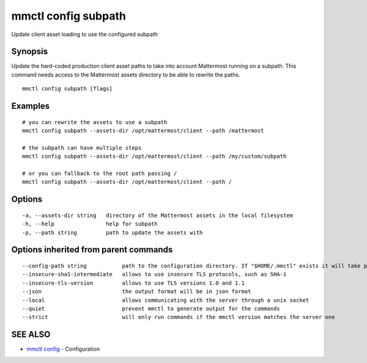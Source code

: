 .. _mmctl_config_subpath:

mmctl config subpath
--------------------

Update client asset loading to use the configured subpath

Synopsis
~~~~~~~~


Update the hard-coded production client asset paths to take into account Mattermost running on a subpath. This command needs access to the Mattermost assets directory to be able to rewrite the paths.

::

  mmctl config subpath [flags]

Examples
~~~~~~~~

::

    # you can rewrite the assets to use a subpath
    mmctl config subpath --assets-dir /opt/mattermost/client --path /mattermost

    # the subpath can have multiple steps
    mmctl config subpath --assets-dir /opt/mattermost/client --path /my/custom/subpath

    # or you can fallback to the root path passing /
    mmctl config subpath --assets-dir /opt/mattermost/client --path /

Options
~~~~~~~

::

  -a, --assets-dir string   directory of the Mattermost assets in the local filesystem
  -h, --help                help for subpath
  -p, --path string         path to update the assets with

Options inherited from parent commands
~~~~~~~~~~~~~~~~~~~~~~~~~~~~~~~~~~~~~~

::

      --config-path string           path to the configuration directory. If "$HOME/.mmctl" exists it will take precedence over the default value (default "$XDG_CONFIG_HOME")
      --insecure-sha1-intermediate   allows to use insecure TLS protocols, such as SHA-1
      --insecure-tls-version         allows to use TLS versions 1.0 and 1.1
      --json                         the output format will be in json format
      --local                        allows communicating with the server through a unix socket
      --quiet                        prevent mmctl to generate output for the commands
      --strict                       will only run commands if the mmctl version matches the server one

SEE ALSO
~~~~~~~~

* `mmctl config <mmctl_config.rst>`_ 	 - Configuration

